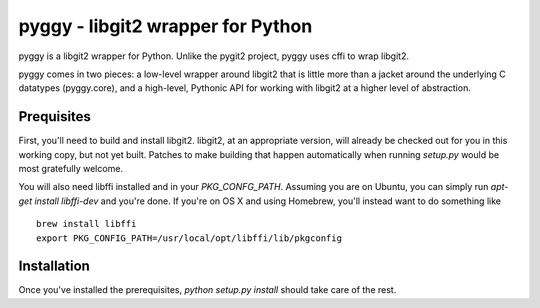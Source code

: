===================================
 pyggy - libgit2 wrapper for Python
===================================

pyggy is a libgit2 wrapper for Python.  Unlike the pygit2 project, pyggy uses
cffi to wrap libgit2.

pyggy comes in two pieces: a low-level wrapper around libgit2 that is little
more than a jacket around the underlying C datatypes (pyggy.core), and a
high-level, Pythonic API for working with libgit2 at a higher level of
abstraction.

Prequisites
===========

First, you'll need to build and install libgit2.  libgit2, at an appropriate
version, will already be checked out for you in this working copy, but not yet
built.  Patches to make building that happen automatically when running
`setup.py` would be most gratefully welcome.

You will also need libffi installed and in your `PKG_CONFG_PATH`.  Assuming you
are on Ubuntu, you can simply run `apt-get install libffi-dev` and you're done.
If you're on OS X and using Homebrew, you'll instead want to do something like

::

    brew install libffi
    export PKG_CONFIG_PATH=/usr/local/opt/libffi/lib/pkgconfig

Installation
============

Once you've installed the prerequisites, `python setup.py install` should take
care of the rest.
